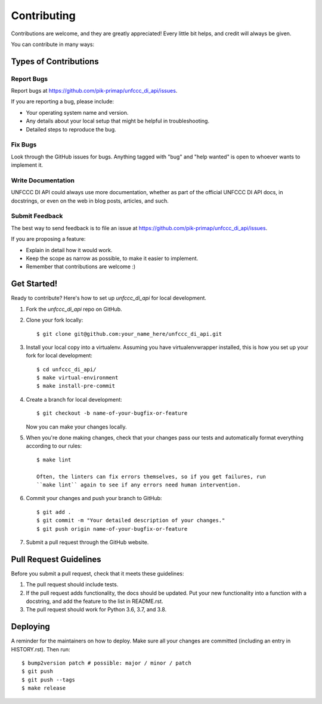 .. highlight:: shell

============
Contributing
============

Contributions are welcome, and they are greatly appreciated! Every little bit
helps, and credit will always be given.

You can contribute in many ways:

Types of Contributions
----------------------

Report Bugs
~~~~~~~~~~~

Report bugs at https://github.com/pik-primap/unfccc_di_api/issues.

If you are reporting a bug, please include:

* Your operating system name and version.
* Any details about your local setup that might be helpful in troubleshooting.
* Detailed steps to reproduce the bug.

Fix Bugs
~~~~~~~~

Look through the GitHub issues for bugs. Anything tagged with "bug" and "help
wanted" is open to whoever wants to implement it.

Write Documentation
~~~~~~~~~~~~~~~~~~~

UNFCCC DI API could always use more documentation, whether as part of the
official UNFCCC DI API docs, in docstrings, or even on the web in blog posts,
articles, and such.

Submit Feedback
~~~~~~~~~~~~~~~

The best way to send feedback is to file an issue at
https://github.com/pik-primap/unfccc_di_api/issues.

If you are proposing a feature:

* Explain in detail how it would work.
* Keep the scope as narrow as possible, to make it easier to implement.
* Remember that contributions are welcome :)

Get Started!
------------

Ready to contribute? Here's how to set up `unfccc_di_api` for local development.

1. Fork the `unfccc_di_api` repo on GitHub.
2. Clone your fork locally::

    $ git clone git@github.com:your_name_here/unfccc_di_api.git

3. Install your local copy into a virtualenv. Assuming you have virtualenvwrapper
   installed, this is how you set up your fork for local development::

    $ cd unfccc_di_api/
    $ make virtual-environment
    $ make install-pre-commit

4. Create a branch for local development::

    $ git checkout -b name-of-your-bugfix-or-feature

   Now you can make your changes locally.

5. When you're done making changes, check that your changes pass our tests and
   automatically format everything according to our rules::

    $ make lint

    Often, the linters can fix errors themselves, so if you get failures, run
    ``make lint`` again to see if any errors need human intervention.

6. Commit your changes and push your branch to GitHub::

    $ git add .
    $ git commit -m "Your detailed description of your changes."
    $ git push origin name-of-your-bugfix-or-feature

7. Submit a pull request through the GitHub website.

Pull Request Guidelines
-----------------------

Before you submit a pull request, check that it meets these guidelines:

1. The pull request should include tests.
2. If the pull request adds functionality, the docs should be updated. Put
   your new functionality into a function with a docstring, and add the
   feature to the list in README.rst.
3. The pull request should work for Python 3.6, 3.7, and 3.8.


Deploying
---------

A reminder for the maintainers on how to deploy.
Make sure all your changes are committed (including an entry in HISTORY.rst).
Then run::

$ bump2version patch # possible: major / minor / patch
$ git push
$ git push --tags
$ make release
